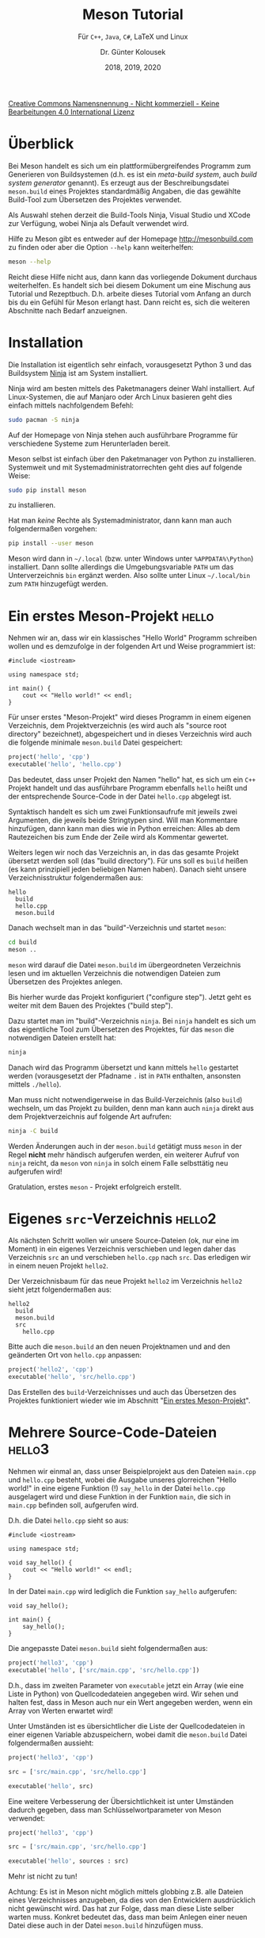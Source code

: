 #+TITLE: Meson Tutorial
#+SUBTITLE: Für =C++=, =Java=, =C#=, \LaTeX{} und Linux
#+AUTHOR: Dr. Günter Kolousek
#+DATE: 2018, 2019, 2020

# +OPTIONS: date:nil author:nil tags:nil
#+STARTUP: align
#+LATEX_CLASS: koma-article
#+LATEX_CLASS_OPTIONS: [DIV=12,no-math]
#+LATEX_HEADER: \usepackage{typearea}

#+LATEX_HEADER: \usepackage{lastpage}
#+LATEX_HEADER: \usepackage{scrlayer-scrpage}
#+LaTeX_HEADER: \renewcommand*{\titlepagestyle}{scrheadings}
#+LATEX_HEADER: \cfoot{}
#+LATEX_HEADER: \ifoot{\copyright Dr. Günter Kolousek}
#+LATEX_HEADER: \ofoot{\thepage\ / \pageref*{LastPage}}
#+LATEX_HEADER: \pagestyle{scrheadings}

# use it to insert break just before a subsection
# +LATEX_HEADER: \usepackage{titlesec}
# +LATEX_HEADER: \newcommand{\subsectionbreak}{\clearpage}

#+latex_header: \usepackage{fontspec}
#+latex_header: \usepackage{polyglossia}
# +latex_header: \setmainlanguage[babelshorthands=true]{german}
#+latex_header: \setmainlanguage{german}


# +latex_header: \usepackage{libertine}
# +latex_header: \usepackage{libertinust1math}
# +latex_header: \usepackage{microtype}

#+latex_header: \setmainfont{Source Serif Pro}
#+latex_header: \setsansfont{Source Sans Pro}
#+latex_header: \setmonofont{Source Code Pro}
#+latex_header: \usepackage{microtype}
# +latex_header: \usepackage{unicode-math}
# +latex_header: \setmainfont{STIX Two Text}
# +latex_header: \setmathfont{STIX Two Math}

# Utopia Regular with Fourier
# +latex_header: \usepackage{fourier}
# +latex_header: \usepackage[T1]{fontenc}
# +latex_header: \usepackage{newunicodechar}
# +latex_header: \newunicodechar{ß}{\ss}


# +LATEX_HEADER: \usepackage{unicode-math}% lädt fontspec
# +LATEX_HEADER: \setmainfont{TeX Gyre Pagella}
# +LATEX_HEADER: \setmathfont{TeX Gyre Pagella Math}

# +LATEX: \setmainfont{TeX Gyre Bonum}
# +LATEX: \setmainfont{TeX Gyre Schola}
# +LATEX: \setmainfont{TeX Gyre Pagella}

# +LATEX_HEADER: \usepackage{fontspec}
# +LATEX_HEADER: \usepackage{xunicode}
# +LATEX_HEADER: \usepackage{xltxtra}
# +LATEX_HEADER: \usepackage[libertine]{newtxmath}
# +LATEX_HEADER: \setmainfont[Mapping=tex-text]{Linux Libertine}
# +LATEX_HEADER: \setsansfont[Mapping=tex-text]{Linux Biolinum}

#+LATEX_HEADER: \setkomafont{title}{\sffamily\bfseries}
#+LATEX_HEADER: \setkomafont{author}{\sffamily}
#+LATEX_HEADER: \setkomafont{date}{\sffamily}

#+latex_header: \usepackage{hyperref}

#+LATEX_HEADER: \usepackage{pifont}  % necessary for "ding"
#+LATEX_HEADER: \usepackage{newunicodechar}
#+LATEX_HEADER: \newunicodechar{✔}{{\ding{52}}}

#+LATEX_HEADER:\usepackage{xspace}
#+LATEX: \newcommand{\cpp}{\texttt{C++}\xspace}
#+LATEX: \newcommand{\cppXI}{\texttt{C++11}\xspace}
#+LATEX: \newcommand{\cppXIV}{\texttt{C++14}\xspace}

#+LATEX_HEADER: \usepackage{parskip}
# +LATEX_HEADER: \usepackage{metalogo}

# +LATEX_HEADER: \frenchspacing

#+OPTIONS: toc:t

#+OPTIONS: tags:not-in-toc

# +LATEX: \addtokomafont{disposition}{\normalfont\rmfamily\bfseries\color{blue}}

# latexmk -pvc -pdf -xelatex -view=none --latexoption=-shell-escape themenbereiche.tex

[[http://creativecommons.org/licenses/by-nc-nd/4.0/][Creative Commons Namensnennung - Nicht kommerziell - Keine Bearbeitungen 4.0 International Lizenz]]

* Überblick

Bei Meson handelt es sich um ein plattformübergreifendes Programm zum
Generieren von Buildsystemen (d.h. es ist ein /meta-build system/, auch
/build system generator/ genannt). Es erzeugt
aus der Beschreibungsdatei =meson.build= eines Projektes standardmäßig Angaben,
die das gewählte Build-Tool zum Übersetzen des Projektes verwendet.

Als Auswahl stehen derzeit die Build-Tools Ninja, Visual Studio und XCode
zur Verfügung, wobei Ninja als Default verwendet wird.

# \[
# x = x^2
# \]

Hilfe zu Meson gibt es entweder auf der Homepage [[http://mesonbuild.com]] zu
finden oder aber die Option =--help= kann weiterhelfen:

#+begin_src sh
meson --help
#+end_src

Reicht diese Hilfe nicht aus, dann kann das vorliegende Dokument durchaus
weiterhelfen. Es handelt sich bei diesem Dokument um eine Mischung aus Tutorial
und Rezeptbuch. D.h. arbeite dieses Tutorial vom Anfang an durch bis du ein
Gefühl für Meson erlangt hast. Dann reicht es, sich die weiteren Abschnitte
nach Bedarf anzueignen.

* Installation
Die Installation ist eigentlich sehr einfach, vorausgesetzt Python 3 und
das Buildsystem [[https://ninja-build.org/][Ninja]] ist am System installiert.

Ninja wird am besten mittels des Paketmanagers deiner Wahl installiert.
Auf Linux-Systemen, die auf Manjaro oder Arch Linux basieren geht dies
einfach mittels nachfolgendem Befehl:

#+begin_src sh
sudo pacman -S ninja
#+end_src

Auf der Homepage von Ninja stehen auch ausführbare Programme für verschiedene
Systeme zum Herunterladen bereit.

Meson selbst ist einfach über den Paketmanager von Python zu installieren.
Systemweit und mit Systemadministratorrechten geht dies auf folgende
Weise:

#+begin_src sh
sudo pip install meson
#+end_src

zu installieren.

Hat man /keine/ Rechte als Systemadministrator, dann kann
man auch folgendermaßen vorgehen:

#+begin_src sh
pip install --user meson
#+end_src

Meson wird dann in =~/.local= (bzw. unter Windows unter =%APPDATA%\Python=)
installiert. Dann sollte allerdings die Umgebungsvariable =PATH= um das
Unterverzeichnis =bin= ergänzt werden. Also sollte unter Linux =~/.local/bin=
zum =PATH= hinzugefügt werden.

* Ein erstes Meson-Projekt                                            :hello:
:PROPERTIES:
:ID:       f9d55267-c7be-4780-9b61-6a558409ee4c
:END:
Nehmen wir an, dass wir ein klassisches "Hello World"
Programm schreiben wollen und es demzufolge in der folgenden Art und Weise
programmiert ist:

#+begin_src c++
#include <iostream>

using namespace std;

int main() {
    cout << "Hello world!" << endl;
}
#+end_src

Für unser erstes "Meson-Projekt" wird dieses Programm in einem eigenen Verzeichnis, dem
Projektverzeichnis (es wird auch als "source root directory" bezeichnet),
abgespeichert und in dieses Verzeichnis wird auch die folgende minimale
=meson.build= Datei gespeichert:

#+begin_src python
project('hello', 'cpp')
executable('hello', 'hello.cpp')
#+end_src

Das bedeutet, dass unser Projekt den Namen "hello" hat, es sich um ein
=C++= Projekt handelt und das ausführbare Programm ebenfalls =hello=
heißt und der entsprechende Source-Code in der Datei =hello.cpp=
abgelegt ist.

Syntaktisch handelt es sich um zwei Funktionsaufrufe mit
jeweils zwei Argumenten, die jeweils beide Stringtypen sind. Will man
Kommentare hinzufügen, dann kann man dies wie in Python erreichen:
Alles ab dem Rautezeichen bis zum Ende der Zeile wird als Kommentar
gewertet.

Weiters legen wir noch das Verzeichnis an, in das das gesamte Projekt übersetzt
werden soll (das "build directory"). Für uns soll es =build= heißen (es kann
prinzipiell jeden beliebigen Namen haben). Danach sieht unsere
Verzeichnisstruktur folgendermaßen aus:

#+begin_example
hello
  build
  hello.cpp
  meson.build
#+end_example

Danach wechselt man in das "build"-Verzeichnis und startet =meson=:

#+begin_src sh
cd build
meson ..
#+end_src

=meson= wird darauf die Datei =meson.build= im übergeordneten Verzeichnis lesen und
im aktuellen Verzeichnis die notwendigen Dateien zum Übersetzen des Projektes
anlegen.

Bis hierher wurde das Projekt konfiguriert ("configure step"). Jetzt geht es
weiter mit dem Bauen des Projektes ("build step").

Dazu startet man im "build"-Verzeichnis =ninja=. Bei =ninja=
handelt es sich um das eigentliche Tool zum Übersetzen des Projektes,
für das =meson= die notwendigen Dateien erstellt hat:

#+begin_src sh
ninja
#+end_src

Danach wird das Programm übersetzt und kann mittels =hello= gestartet
werden (vorausgesetzt der Pfadname =.= ist in =PATH= enthalten, ansonsten
mittels =./hello=).

Man muss nicht notwendigerweise in das Build-Verzeichnis (also =build=)
wechseln, um das Projekt zu builden, denn man kann auch =ninja= direkt
aus dem Projektverzeichnis auf folgende Art aufrufen:

#+begin_src sh
ninja -C build
#+end_src

Werden Änderungen auch in der =meson.build= getätigt muss =meson= in der
Regel *nicht* mehr händisch aufgerufen werden, ein weiterer Aufruf
von =ninja= reicht, da =meson= von =ninja= in solch einem Falle selbsttätig
neu aufgerufen wird!

Gratulation, erstes =meson= - Projekt erfolgreich erstellt.

* Eigenes =src=-Verzeichnis                                            :hello2:
Als nächsten Schritt wollen wir unsere Source-Dateien (ok, nur eine im Moment)
in ein eigenes Verzeichnis verschieben und legen daher das Verzeichnis
=src= an und verschieben =hello.cpp= nach =src=. Das erledigen wir in einem neuen
Projekt =hello2=.

Der Verzeichnisbaum für das neue Projekt =hello2=
im Verzeichnis =hello2= sieht jetzt folgendermaßen aus:

#+begin_example
hello2
  build
  meson.build
  src
    hello.cpp
#+end_example

Bitte auch die =meson.build= an den neuen Projektnamen und and
den geänderten Ort von =hello.cpp= anpassen:

#+begin_src python
project('hello2', 'cpp')
executable('hello', 'src/hello.cpp')
#+end_src

Das Erstellen des =build=-Verzeichnisses und auch das Übersetzen
des Projektes funktioniert wieder wie im Abschnitt "[[id:f9d55267-c7be-4780-9b61-6a558409ee4c][Ein erstes Meson-Projekt]]".

* Mehrere Source-Code-Dateien                                        :hello3:
Nehmen wir einmal an, dass unser Beispielprojekt aus den Dateien =main.cpp= und
=hello.cpp= besteht, wobei die Ausgabe unseres glorreichen "Hello world!" in eine
eigene Funktion (!) =say_hello= in der Datei =hello.cpp= ausgelagert wird und
diese Funktion in der Funktion =main=, die sich in =main.cpp= befinden soll,
aufgerufen wird.

D.h. die Datei =hello.cpp= sieht so aus:

#+begin_src c++
#include <iostream>

using namespace std;

void say_hello() {
    cout << "Hello world!" << endl;
}
#+end_src

In der Datei =main.cpp= wird lediglich die Funktion =say_hello= aufgerufen:

#+begin_src c++
void say_hello();

int main() {
    say_hello();
}
#+end_src

Die angepasste Datei =meson.build= sieht folgendermaßen aus:

#+begin_src python
project('hello3', 'cpp')
executable('hello', ['src/main.cpp', 'src/hello.cpp'])
#+end_src

D.h., dass im zweiten Parameter von =executable= jetzt ein Array (wie eine Liste
in Python) von Quellcodedateien angegeben wird. Wir sehen und halten fest, dass
in Meson auch nur ein Wert angegeben werden, wenn ein Array von Werten erwartet
wird!

Unter Umständen ist es übersichtlicher die Liste der Quellcodedateien
in einer eigenen Variable abzuspeichern, wobei damit die =meson.build=
Datei folgendermaßen aussieht:

#+begin_src python
project('hello3', 'cpp')

src = ['src/main.cpp', 'src/hello.cpp']

executable('hello', src)
#+end_src

Eine weitere Verbesserung der Übersichtlichkeit ist unter Umständen dadurch gegeben, dass
man Schlüsselwortparameter von Meson verwendet:

#+begin_src python
project('hello3', 'cpp')

src = ['src/main.cpp', 'src/hello.cpp']

executable('hello', sources : src)
#+end_src

Mehr ist nicht zu tun!

Achtung: Es ist in Meson nicht möglich mittels globbing z.B. alle Dateien
eines Verzeichnisses anzugeben, da dies von den Entwicklern ausdrücklich nicht
gewünscht wird. Das hat zur Folge, dass man diese Liste selber warten
muss. Konkret bedeutet das, dass man beim Anlegen einer neuen Datei diese
auch in der Datei =meson.build= hinzufügen muss.

* Verwendung von Headerdateien                                       :hello4:
Nehmen wir an, das wir jetzt auch über eine Headerdatei =hello.h= verfügen, die
die Schnittstelle unseres glorreichen Moduls =hello.cpp= enthält, nämlich den
Prototypen der Funktion =say_hello=:

#+begin_src c++
#ifndef HELLO_H
#define HELLO_H

void say_hello();

#endif
#+end_src

Diese Headerdatei gehört eindeutig in ein anderes Unterverzeichnis unseres
Projektes. Hier bietet sich =include= an. Damit sieht unser Verzeichnisbaum
jetzt folgendermaßen aus (wenn du ein neues Projekt im Verzeichnis =hello4=
angelegt hast):

#+begin_example
hello4
  build
  include
    hello.h
  meson.build
  src
    hello.cpp
    main.cpp
#+end_example


Um das Modul richtig zu implementieren, muss auch noch die Datei =hello.cpp=
angepasst werden:

#+begin_src c++
#include <iostream>

#include "hello.h"

using namespace std;

void say_hello() {
    cout << "Hello world!" << endl;
}
#+end_src

Letztendlich muss natürlich auch noch =main.cpp= angepasst werden:

#+begin_src c++
#include "hello.h"

int main() {
    say_hello();
}
#+end_src

Das ist ja alles gut und schön, aber jetzt muss dem Compiler noch mitgeteilt
werden /wo/ die Header-Dateien liegen, sonst wirst du Fehlermeldungen bekommen.

Dazu gibt es die Meson-Funktion =include_directories=, die entweder ein
Include-Verzeichnis oder wieder ein Array von Include-Verzeichnissen als
Parameter erhält (auch mehrere 'positional arguments' sind möglich). Die
fertige Datei =meson.build= sieht dann folgendermaßen aus:

#+begin_src python
project('hello4', 'cpp')

inc_dir = include_directories('include')
src = ['src/main.cpp', 'src/hello.cpp']

executable('hello',
            sources : src,
            include_directories : inc_dir)
#+end_src

Auch wieder sehr einfach, nicht wahr?

* Angabe der \cpp Version                                            :hello5:
Je nach verwendetem Compiler ist die standardmäßig eingestellte
\cpp-Version nicht unbedingt die, die man in seinem Projekt
verwenden will.

Man kann daher die benötigte \cpp Version für das gesamte Meson-Projekt
wie folgt angeben:

#+begin_src python
project('hello5', 'cpp',
        default_options : ['c_std=c11', 'cpp_std=c++20'])
#+end_src

Damit wird die Version =C11= für die Programmiersprache =C=
und die Version =C++11= für \cpp eingestellt.

Will man die \cpp Version für ein bestimmtes Build-Target
überschreiben, dann kann man dies folgendermaßen erreichen:

#+begin_src python
project('hello5', 'cpp',
        default_options : ['c_std=c11', 'cpp_std=c++20'])

inc_dir = include_directories('include')
src = ['src/main.cpp', 'src/hello.cpp']

executable('hello',
            sources : src,
            include_directories : inc_dir,
            override_options : ['cpp_std=c++17'])
#+end_src

Meson verwendet dafür "Optionen" (\to =default_options=, =override_options=), die im
Abschnitt "[[id:f824ae02-97b9-4666-a3d6-66553074928b][Verwenden von Meson-Optionen]]" beschrieben werden.

* Spezifizieren der Projektversion und Ausgabe von Meldungen         :hello6:
Abgesehen von dem Projektnamen kann man bei dem Kommando =project= auch noch
andere Informationen wie z.B. die Projektversion angeben. Das Format für die
Projektversion ist prinzipiell frei, nur wird empfohlen [[https://semver.org][Semantic Versioning]] zu
verwenden.

Die angegebene Version des Projektes hat an sich keine besondere Bedeutung und
hat reinen Dokumentationscharakter. Man kann allerdings mit Methoden des
Objektes =meson= darauf zugreifen und eine entsprechende Nachricht ausgeben.
Genauso sieht es auch mit der Angabe einer Projektlizenz aus:

#+begin_src python
project('hello6', 'cpp',
        license : ['proprietary', 'Boost'],
        version : '0.9.0',
        meson_version : '>0.46',
        default_options : 'cpp_std=c++17')

inc_dir = include_directories('include')
src = ['src/main.cpp', 'src/hello.cpp']

message('project name=' + meson.project_name())
message('project license=' + meson.project_license()[0] + ',' +
        meson.project_license()[1])

project_version = meson.project_version()

if project_version.version_compare('<1.0.0')
  warning('not production ready')
endif

message('project version=' + meson.project_version())
message('meson version=' + meson.version())

executable('hello',
           sources : src,
           include_directories : inc_dir)
#+end_src

Man sieht hier weiters, dass man normale Meldungen und auch Warnungen ausgeben
kann. Auch sieht man, dass der eingebaute Datentyp String auch über eine
Methode =version_compare= verfügt mit der man Versionsinformationen vergleichen
kann. Diese Methode vergleicht Strings so, dass diese gemäß [[https://semver.org][Semantic Versioning]]
verglichen werden.

* Setzen von Präprozessordefinitionen                                :hello7:

Das Setzen von Präprozessordefinitionen funktioniert wie unter
"[[id:d487d2f3-ce5f-4316-813c-5d423041479e][Explizites Spezifikation von Compileroptionen]]" beschrieben, da eine
Präprozessordefinition genauso gesetzt werden kann.

Wir bauen die Datei =hello.cpp= folgendermaßen um:

#+begin_src C++
#include <iostream>

#include "hello.h"

using namespace std;

void say_hello() {
    cout << "Hello " << MESSAGE << '!' << endl;
}
#+end_src

Weiters ändern wir die =meson.build= folgendermaßen ab:

#+begin_src python
project('hello7', 'cpp',
        default_options : 'cpp_std=c++17')

add_global_arguments('-DMESSAGE="world"', language : 'cpp')

inc_dir = include_directories('include')
src = ['src/main.cpp', 'src/hello.cpp']

executable('hello',
           sources : src,
           include_directories : inc_dir)
#+end_src

Natürlich kann auch jede der anderen Arten zum Setzen von Compileroptionen
verwendet werden (siehe Abschnitt "[[id:d487d2f3-ce5f-4316-813c-5d423041479e][Explizites Spezifikation von Compileroptionen]]").

* Explizites Spezifikation von Compileroptionen
:PROPERTIES:
:ID:       d487d2f3-ce5f-4316-813c-5d423041479e
:END:

Will man der Compilersuite -- also z.B. dem =g++= oder dem =clang++= --
Optionen beim Aufruf mitgeben, dann kann dies auf verschiedene
Arten erreicht werden:

** Setzen beim Aufruf von =meson=
Will man spezielle Compileroptionen schon beim ersten Aufruf von =meson=
angeben, dann kann man dies über Umgebungsvariablen tun:

#+begin_src sh
CXXFLAGS=-Wpedantic meson ..
#+end_src

Verwendest du die Shell =fish=, dann schaue bitte im Abschnitt
"[[id:7a1343be-5223-4fa5-ba59-fe64e7b8c2c6][Explizite Angabe des Compilers]]" nach wie dies in der =fish= zu erreichen ist.

** Setzen in der Datei =meson.build=

Will man Optionen direkt in =meson.build= setzen, dann hat man die Möglichkeit
diese global oder für das aktuelle Projekt zu setzen oder für jedes Build-Target
eigens:

#+begin_src python
add_global_arguments('-Wpedantic', language : 'cpp')
#+end_src

Soll dies noch in Abhängigkeit des verwendeten Compilers passieren,
dann kann dies folgendermaßen erreicht werden:

#+begin_src python
if meson.get_compiler('cpp').get_id() == 'clang++'
  add_global_arguments('-fwriteable-strings', language : 'cxx')
endif
#+end_src

Allerdings ist es so, dass =add_global_arguments= nicht für Tests
herangezogen wird. Außerdem sollten diese gemäß der Dokumentation
/weder/ für Debug und /noch/ für Optimierungsflags verwendet werden!

Daher ist es meist sinnvoller =add_project_arguments= zu
verwenden, da dann die angegebenen Argumente nur im aktuellen
Projekt aber nicht in einem Subprojekt zur Verfügung stehen.

Man kann Optionen auch direkt bei einem Build-Target
auf folgende Art und Weise angeben:

#+begin_src python
executable('hello', cpp_args : '-Wpedantic')
#+end_src

** Setzen mittels Optionen

Diese Möglichkeit ist detailiert im Abschnitt "[[id:f824ae02-97b9-4666-a3d6-66553074928b][Verwenden von Meson-Optionen]]"
beschrieben.

#+begin_src sh
meson configure -Dcpp_args=-Wpedantic
#+end_src

* Explizite Angabe des Compilers
:PROPERTIES:
:ID:       7a1343be-5223-4fa5-ba59-fe64e7b8c2c6
:END:
Sind auf einem System mehrere Compiler installiert, dann will man manchmal
einen dieser Compiler gezielt auswählen. Um einen speziellen Compiler
einzusetzen, ist =meson= beim ersten Aufruf folgendermaßen zu starten:

#+begin_src sh
CXX=clang++ meson ..
#+end_src

D.h. es ist für \cpp die Variable =CXX= und für =C= die Variable =CC= zu setzen
(zumindest für den Aufruf von =meson=).

Verwendet man nicht =bash=, =zsh=,... sondern die /ausgezeichnete/ Shell =fish=, dann
sieht der Aufruf leicht anders aus, da in =fish= das Setzen einer Variable nur
für den Aufruf eines Programmes etwas anders aussieht:

#+begin_src sh
env CXX=clang++ meson ..
#+end_src

* Konfigurationsdaten spezifizieren                                  :hello8:
:PROPERTIES:
:ID:       325a3693-41de-4178-96dd-b4f5e44c1821
:END:
Da die explizitie Spezifikation von Präprozessor- bzw. Compileroptionen
mühsam ist, besteht auch die Möglichkeit, Konfigurationsdateien anzulegen
und diese zu verwenden.

Dazu wird mittels =configuration_data()= ein Objekt angelegt, das danach
verwendet werden kann, Konfigurationsdaten (jeweils Schlüssel und Wert) mittels der
Methode =set= zu setzen. Dieses Objekt mit den gesetzten Konfigurationsdaten kann
danach verwendet werden, um mittels der Funktion =configure_file= aus einer
Eingabedatei eine Ausgabedatei zu erzeugen. Die Ausgabedatei ist eine
weitgehende Kopie der Eingabedatei nur, dass alle Schlüssel durch die Werte
ersetzt worden sind. Die Schlüssel müssen gekennzeichnet sein, indem diese
durch =@= eingeschlossen sind.

So sieht die Datei =meson.build= aus:

#+begin_src python
project('hello8', 'cpp',
        version : '1.0.0',
        default_options : 'cpp_std=c++17')

conf_data = configuration_data()
conf_data.set('version', meson.project_version())
conf_data.set('message', 'world')
configure_file(input : 'config.h.in',
               output : 'config.h',
               configuration : conf_data)

inc_dir = include_directories('include')
src = ['src/main.cpp', 'src/hello.cpp']

executable('hello',
           sources : src,
           include_directories : inc_dir)
#+end_src

Eine dazugehörige Eingabedatei =config.h.in=, die sich in diesem konkreten Fall
direkt im Projektverzeichnis befinden soll, könnte so aussehen:

#+begin_src C
#define VERSION "@version@"
#define MESSAGE "@message@"
#+end_src

Die daraus erzeugte Datei =config.h= wird danach folgendermaßen aussehen:

#+begin_src C
#define VERSION "1.0.0"
#define MESSAGE "world"
#+end_src

Zu verwenden kann man dies indem man die Datei =hello.cpp= so gestaltet:

#+begin_src cpp
#include <iostream>

#include "hello.h"
#include "config.h"

using namespace std;

void say_hello() {
    cout << "Hello " << MESSAGE << '!' << endl;
}
#+end_src

Die Verwendung der Version könnte in der Datei =main.cpp= folgendermaßen
aussehen:

#+begin_src cpp
#include <iostream>

#include "hello.h"
#include "config.h"

using namespace std;

int main() {
    say_hello();
    cout << VERSION << endl;
}
#+end_src

Mit einer aktuelle Version von Meson kann man anstatt von =configuration_data()=
auch ein Dictionary verwenden:

#+begin_src python
configure_file(input : 'config.h.in',
               output : 'config.h',
               configuration :
                 {'version' : meson.project_version(),
                  'message' : 'world'})
#+end_src

* Übersetzen als Release- oder Debugversion

Für die Angabe in welcher Art das Projekt übersetzt werden soll, stehen
wieder mehrere Wege zur Verfügung.

Für die Art wie das Projekt übersetzt werden soll, gibt es die folgenden
Angaben:

- =plain= ... keine speziellen Flags werden gesetzt; nur dann verwenden, wenn
  man alle Flags selber setzen will.
- =debug= ... zum Debuggen; keinerlei Optimierungen; das ist der Default
- =debugoptimized= ... zum Debuggen; etliche Optimierungen werden aktiviert
- =release= ... volle Optimierungen; keine Debuginformationen
- =minsize= ... "minimale" Größe, allerdings mit Debuginformationen; werden
  diese nicht benötigt, dann ist die Option =--strip= beim Aufruf von =meson=
  anzugeben.

** Setzen beim Aufruf von =meson=

#+begin_src sh
meson --buildtype=debug ..
#+end_src

** Setzen in der Datei =meson.build=

Will man direkt in =meson.build= die Art des Übersetzen angeben, dann
kann man dies folgendermaßen erreichen:

#+begin_src python
project('hello',
        sources : ['src/hello.cpp', 'main.cpp'],
        default_options : ['buildtype=debugoptimized'])
#+end_src

** Setzen mittels Optionen

Diese Möglichkeit ist detailiert im Abschnitt [[id:f824ae02-97b9-4666-a3d6-66553074928b][Verwenden von Meson-Optionen]]
beschrieben.

#+begin_src sh
meson configure -Dbuildtype=release
#+end_src

* Angaben bzgl. Warnungen                                        :warnlevels:

Dem Compiler kann man in der Regel mitteilen wie viele Warnungen dieser
anzeigen kann. Dies ist klarerweise abhängig von der verwendeten
Programmiersprache und dem eingesetztem Compiler.

Meson bietet hier eine allgemeine Schnittstelle an:

** Setzen beim Aufruf von =meson=

Beim Aufruf von =meson= kann mittels der Option =--warnlevel= entweder
1, 2 oder 3 angegeben werden. Standardmäßig ist die geringste
Stufe, nämlich 1, vorausgewählt.

Nehmen wir folgendes Programm her:

#+begin_src C++
#include <iostream>

using namespace std;


int main() {
    int i{};
    int* pi{&i};
    cout << (pi < 0) << endl;
}
#+end_src

Dieses wird in der Voreinstellung ohne eine Warnung übersetzen, obwohl es
ziemlich sinnlos ist und wahrscheinlich vom Programmierer auch so nicht
gewollt war.

Eine Änderung auf 3 mittels der Option =--warnlevel= beim Konfigurieren des
Projektes sieht folgendermaßen aus:

#+begin_src sh
meson .. --warnlevel 3
#+end_src

Beim Übersetzen werden wir jetzt unsere verdiente Warnung erhalten!

Sollen zusätzlich alle Warnungen als Fehler betrachtet werden, dann
ergänzt man diesen Befehl folgendermaßen:

#+begin_src sh
meson .. --warnlevel 3 --werror
#+end_src

** Setzen in der Datei =meson.build=

Will man die Warnung von Haus aus auf eine höhere Stufe einstellen und auch
alle Warnungen als Fehler betrachten, dann kann man dazu die Datei =meson.build=
wie folgt ändern:

#+begin_src python
project('warnlevels', 'cpp',
        default_options : ['warning_level=3', 'werror=true'])
executable('hello', 'src/hello.cpp') 
#+end_src

Man bemerkt, dass der Schlüssel =warning_level= leider vom Optionennamen
in der Kommandozeilenschnittstelle abweicht!

** Setzen mittels Optionen

Diese Möglichkeit ist detailiert im Abschnitt "[[id:f824ae02-97b9-4666-a3d6-66553074928b][Verwenden von Meson-Optionen]]"
beschrieben.

#+begin_src sh
meson configure -Dwarning_level=3 -Dwerror=true
#+end_src

* Verwenden von Meson-Optionen
:PROPERTIES:
:ID:       f824ae02-97b9-4666-a3d6-66553074928b
:END:

Meson unterscheidet zwischen built-in Optionen und benutzerdefinierten
Optionen. Built-in Optionen sind unter [[https://mesonbuild.com/Builtin-options.html][Built-in options]] auf der Homepage
von Meson beschrieben.

Benutzerdefinierte Optionen sind in einer Datei ==meson_options.txt== im
Rootverzeichnis des Projektes zu definieren (siehe [[https://mesonbuild.com/Build-options.html][Build options]] auf
der Homepage von Meson).

Hier ein Beispiel für eine Datei =meson_options.txt=:

#+begin_src python
option('asio_include_dir', type : 'string', value : '/home/maxi/projects/asio/include/',
  description : 'the include dir of asio')
option('spdlog_include_dir', type : 'string', value : '',
  description : 'the include dir of spdlog')
option('clipp_include_dir', type : 'string', value : '',
  description : 'the include dir of clipp')
#+end_src

Innerhalb einer Datei =meson.build= kann man mittels =get_option= auf eine
Option zugreifen:

#+begin_src python
include_directories([get_option('asio_include_dir')])
#+end_src

Den Wert einer Option kann man mittels des Kommandos =meson configure= im
nachhinein noch ändern:

#+begin_src sh
$ meson configure -Dspdlog_include_dir=/home/maxi/projects/spdlog/include/
#+end_src

* Verwenden von Threads                                              :thread:
:PROPERTIES:
:ID:       25bb5d52-10bf-4633-9a8a-749af3f7444f
:END:

Um Threads in einem \cpp Programm verwenden zu können, muss die entsprechende
Bibliothek hinzugefügt werden.

Plattformübergreifend funktioniert das auf folgende Art und Weise:

#+begin_src python
project('thread', 'cpp')
thread_dep = dependency('threads')
executable('hello', 'src/hello.cpp',
           dependencies : thread_dep)
#+end_src

Das entsprechende \cpp Programm könnte folgendermaßen aussehen:

#+begin_src C++
#include <iostream>
#include <thread>

using namespace std;

int main() {
    thread t{[]{ cout << "Hello"; }};
    t.join();
    cout << " world!" << endl;
}
#+end_src

* QtCreator mit meson verwenden                             :hello_qtcreator:

Meson wird von QtCreator nicht direkt unterstützt. Es gibt allerdings
das Skript [[https://github.com/mbitsnbites/meson2ide][meson2ide.py]], das aus einer Datei =meson.build= ein QtCreator-Projekt
erstellt. Dazu ist folgendermaßen vorzugehen:

1. meson Projekt erstellen, d.h. der normale Ablauf wie z.B. in "[[id:f9d55267-c7be-4780-9b61-6a558409ee4c][Ein erstes Meson-Projekt]]"
   beschrieben.
2. =meson2ide.py= in das Projektverzeichnis kopieren. Ok, das ist nicht unbedingt
   notwendig, aber die weitere Beschreibung basiert darauf.
3. In deiner Lieblingsshell in das Projektverzeichnis wechseln und dort das
   Kommando =python2 meson2ide.py build= ausführen. Damit wird im Verzeichnis
   =build= das QtCreator-Projekt angelegt.
4. Jetzt kann der QtCreator gestartet werden, z.B. folgendermaßen:
   =qtcreator build=
5. Im QtCreator in den Projekteinstellungen, d.h. \to Projects folgende
   Änderungen vornehmen:
   a. =Build= \to =Build steps=: vorhandenen =Make=-Eintrag entfernen
   b. =Build= \to =Build steps=: Einen neuen =Make=-Eintrag hinzufügen und in
      =Override /usr/bin/make= den Pfad von dem Executable von =ninja=
      einsetzen (z.B. =/usr/bin/ninja=)
   c. =Run= \to =Run=: Das =Executable= des Projektes entsprechend setzen (also
      das auszuführende Programm)
6. Jetzt noch ein beherztes =File= \to =Save All=, damit auch alles gespeichert
   ist.

Ab jetzt kann das Projekt im QtCreator "normal" übersetzt, gestartet und
auch im Debugger entsprechend nachverfolgt werden.

Lediglich eine Kleinigkeit ist zu beachten: Wird eine Datei im QtCreator
hinzugefügt (oder entfernt), dann bitte unbedingt auch die Datei =meson.build=
anpassen!

* Erstellen und Verwenden einer "static library"               :hello_static:
:PROPERTIES:
:ID:       4f1ba61d-5981-4a71-96d6-3bb81bdb34fe
:END:

Um eine statische Bibliothek zu erstellen, erzeugt man ein entsprechendes
Build-Target mit der Funktion =static_library=. Um das ausführbare
Programm mit der statischen Bibliothek zu linken, wird beim Erstellen
des Programmes mit =executable= der Schlüsselwertparameter =link_with=
verwendet:

#+begin_src python
project('hello_static', 'cpp',
        default_options : 'cpp_std=c++17')


inc_dir = include_directories('include')

hello_lib = static_library('hello',
                           sources : 'hello/hello.cpp',
                           include_directories : inc_dir)
src = ['src/main.cpp']

executable('hello',
           sources : src,
           include_directories : inc_dir,
           link_with : hello_lib)
#+end_src

Unter Unix-artigen Betriebssystemen heißt der Dateinamen der erstellten
statischen Bibliothek aus diesem Beispiel =libhello.a=. Diese erstellte statische
Bibliothek wird direkt zum Executable =hello= gelinkt.

Will man direkt Linkeroptionen mitgeben, dann kann man dies mit dem
Schlüsselwertparameter =link_args= erreichen. Will man Linkeroptionen für das
gesamte Projekt angeben, dann kann =add_global_link_arguments= bzw.
=add_project_link_arguments= zum Einsatz kommen. Siehe Dokumentation.

Anstatt =static_library= kann auch nur =library= verwendet werden, dann hängt
die Art der erstellten Bibliothek von der Meson Option =default_library=
(siehe Abschnitt [[id:f824ae02-97b9-4666-a3d6-66553074928b][Verwenden von Meson-Optionen]]) ab. Siehe für genauere
Informationen in der Meson-Dokumentation nach.

Weiters kann anstatt =static_library= auch =both_libraries= verwendet werden,
die sowohl eine "static" als auch eine "shared" Bibliothek erstellt.
Siehe für genauere Informationen in der Meson-Dokumentation nach.

* Erstellen und Verwenden einer "shared library"               :hello_shared:

Nehmen wir an, dass wir unsere fantastische Funktion =say_hello= in eine shared library
verpacken wollen, damit wir diese in die ungezählten, zukünftigen, extrem
wichtigen Projekte verwenden können.

An sich funktioniert dies wie im Abschnitt
"[[id:4f1ba61d-5981-4a71-96d6-3bb81bdb34fe][Erstellen und Verwenden einer "static library"]]" nur dass anstatt von
=static_library= die Funktion =shared_library= verwendet wird:

#+begin_src python
project('hello_shared', 'cpp',
        default_options : 'cpp_std=c++17')


inc_dir = include_directories('include')

hello_lib = shared_library('hello',
                           sources : 'hellolib/hello.cpp',
                           include_directories : inc_dir)
src = ['src/main.cpp']

executable('hello',
           sources : src,
           include_directories : inc_dir,
           link_with : hello_lib)
#+end_src

Unter Unix-artigen Betriebssystemen heißt der Dateinamen der erstellten
dynamische Bibliothek aus diesem Beispiel =libhello.so=. Diese erstellte
dynamische Bibliothek wird beim Starten des Executable =hello= gelinkt.

Mittels des Schlüsselwortparameters =soversion= kann man eine Version der
dynamischen Bibliothek setzen. Diese wird herangezogen, um eine Art die (unter
Meson) sogenannte "soversion"-Version zu benennen. Die Auswirkung ist, dass
unter Unix-artigen Betriebssystemen mit der
Versionsangabe 1 der entsprechende Dateiname  =libhello.so.1=
sein wird. Unter Windows wird dieser =hello-1.dll= lauten. Damit kann
man eine Versionierung seiner dynamischen Bibliotheken erreichen:

#+begin_src python
hello_lib = shared_library('hello',
                           sources : 'hellolib/hello.cpp',
                           include_directories : inc_dir,
                           soversion : '1')
#+end_src

Weiters gibt es noch die Möglichkeit eine Version gemäß "[[https://semver.org][Semantic Versioning]]"
anzugeben. Unter Unix-artigen Betriebssystemen wird diese Angabe verwendet,
um den Dateinamen entsprechend zu setzen und weiters wird ein entsprechender
"soname"-Dateiname als symbolischer Link angelegt.

#+begin_src python
hello_lib = shared_library('hello',
                           sources : 'hellolib/hello.cpp',
                           include_directories : inc_dir,
                           version : '1.0.0')
#+end_src

Damit wird unter Unix-artigen Betriebssystemen die dynamische Bibliothek
=libhello.so.1.0.0= erzeugt und weiters ein entsprechender symbolischer Link
=libhello.so.1=.

Fehlt diese Information, dann wird von Meson die Angabe =soversion= verwendet.

Anstatt =shared_library= kann auch nur =library= verwendet werden, dann hängt
die Art der erstellten Bibliothek von der Meson Option =default_library=
(siehe Abschnitt [[id:f824ae02-97b9-4666-a3d6-66553074928b][Verwenden von Meson-Optionen]]) ab. Siehe für genauere
Informationen in der Meson-Dokumentation nach.

Weiters kann anstatt =static_library= auch =both_libraries= verwendet werden,
die sowohl eine "static" als auch eine "shared" Bibliothek erstellt.
Siehe für genauere Informationen in der Meson-Dokumentation nach.

* Verwenden einer bestehenden "static" library                 :hello_static_extern:
:PROPERTIES:
:ID:       3998ebbe-b962-4441-8158-67af0ad00dd0
:END:

Handelt es sich um eine installierte Bibliothek, dann ist es einfach und
man kann =dependency= verwenden, wie dies bei Verwendung von Threads im
Abschnitt [[id:25bb5d52-10bf-4633-9a8a-749af3f7444f][Verwenden von Threads]] gezeigt wurde.

Nehmen wir aber an, dass wir unsere fantastische Funktion =say_hello= in einer
externen, d.h. von diesem Projekt unabhängig übersetzten, statischen Bibliothek
haben. Das eingesetzte Betriebssystem ist ein Unix-artiges Betriebssystem
wie z.B. Linux.

Diese externe Bibliothek wollen wir in unserem Meson-Projekt
verwenden:

#+begin_src python
project('hello_static_extern', 'cpp',
        default_options : 'cpp_std=c++17')

inc_dir = include_directories('include')

cc = meson.get_compiler('cpp')
lib_hello = cc.find_library('hello',
                            dirs : ['/home/maxi/hello_static_extern'])

src = ['src/main.cpp']

executable('hello',
           sources : src,
           include_directories : inc_dir,
           dependencies : lib_hello)
#+end_src

Wichtig ist:

- Der keyword-Parameter =dirs= benötigt einen absoluten Pfad zu einem
  Verzeichnis. Es können auch mehrere Verzeichnisse angegeben
  werden, da es sich um eine Liste handelt.
- Die zu suchende Datei lautet: =lib= + erstes Argument von =find_library= + =.a=,
  also in unserem konkreten Fall =libhello.a=.
- Dies ist ein klarer Fall, um Meson-Optionen zu verwenden (siehe Abschnitt
  [[id:f824ae02-97b9-4666-a3d6-66553074928b][Verwenden von Meson-Optionen]]).

* Verwenden einer bestehenden "shared" library          :hello_shared_extern:

An sich funktioniert dies genauso wie im Abschnitt [[id:3998ebbe-b962-4441-8158-67af0ad00dd0][Verwenden einer bestehenden
"static" library]] beschrieben, mit dem Unterschied, dass auch noch der
Pfad bekannt gegeben werden muss unter dem die Shared Library zur /Laufzeit/
gefunden wird.

Hierfür gibt es mehrere Möglichkeiten:

- Die Library ist systemweit installiert. In diesem Fall wird die
  Bibliothek auch zur Laufzeit gefunden werden.
- Die Umgebungsvariable =LD_LIBRARY_PATH= wird um das entsprechende
  Verzeichnis erweitert, sodass zur Laufzeit die Library gefunden
  wird.
- Der Pfad wird explizit in das ausführbare Programm kodiert:

  #+begin_src python
  project('hello_shared_extern', 'cpp',
          default_options : 'cpp_std=c++17')
  
  inc_dir = include_directories('include')
  
  cc = meson.get_compiler('cpp')
  lib_hello = cc.find_library('hello',
                              dirs : ['/home/maxi/hello_shared_extern'])
  
  src = ['src/main.cpp']
  
  executable('hello',
             sources : src,
             include_directories : inc_dir,
             dependencies : lib_hello,
             build_rpath : '..')
  #+end_src
  
  Man sieht, dass der einzige Unterschied die Angabe des RPATH ist, der
  für das Buildverzeichnis gelten soll (=build_rpath=). Anstatt des relativen
  Pfadnamens kann auch ein absoluter Pfadname angegeben werden. Dies ermöglicht
  das Programm von jedem beliebigen Verzeichnis aus zu starten.
  
  Die Angabe eines absoluten Pfades ist nicht unbedingt nötig, da es sinnvoller
  ist, das Programm zu installieren und für diesen Fall gibt es die Möglichkeit
  den RPATH mittels =install_rpath= anzugeben, da der Wert von =build_rpath= beim
  Installieren entfernt wird!

Es ist allerdings zu beachten, dass der Name der Library im ausführbaren
Programm von Meson "leider" in unserem Fall mit =libhello.so.1= festgelegt wird
(zumindest bis Meson 0.50.1) und es über =find_library= keine Möglichkeit gibt
die Versionsnummer festzulegen. D.h. es wird als Versionsnummer 1 fix kodiert.
Das bedeutet, dass auch der Dateinamen so heißen muss. Es bietet sich hierfür
an, dass man einen symbolischen Link anlegt:

#+begin_src sh
ln -s libhello.so libhello.so.1
#+end_src

* Verwenden von Unterverzeichnissen                           :hello_modular:
:PROPERTIES:
:ID:       b471ce1a-b158-480f-a601-b74bfd9da1a1
:END:
Bei größeren Projekten ist es sinnvoll, den Sourcecode in Unterverzeichnisse
aufzuteilen. Z.B. kann dies sinnvoll sein, wenn man je Build-Target ein
eigenes Unterverzeichnis zur Strukturierung einsetzen will.

Gehen wir der Einfachheit in diesem Beispiel davon aus, dass wir unser
Hello-World-Beispiel aus "[[id:4f1ba61d-5981-4a71-96d6-3bb81bdb34fe][Erstellen und Verwenden einer "static library"]]"
folgendermaßen unterteilen wollen:

#+begin_example
hello_modular
  build
  meson.build
  io
    include
      hello.h              # enthält Prototyp say_hello
    meson.build
    src
      hello.cpp            # enthält Implementierung von say_hello
  include                  # kann Headerdateien von "main" enthalten
  src
    main.cpp
#+end_example

Die Datei =main.cpp= sieht aus wie man es von dieser erwartet:

#+begin_src cpp
#include "hello.h"

int main() {
    say_hello();
}
#+end_src

Die Datei =meson.build= sieht jetzt folgendermaßen aus:

#+begin_src python
project('hello_modular', 'cpp',
        default_options : 'cpp_std=c++17')

subdir('io')

inc_dir = include_directories('include')
src = ['src/main.cpp']

executable('hello',
           sources : src,
           include_directories : [inc_dir, io_inc_dir],
           link_with : io_lib)
#+end_src

Hier kann man sehen, dass mittels der Funktion =subdir= das Unterverzeichnis
=io= eingebunden wird. Weiters sieht man, dass man auch die "Variablen" aus
der Datei =meson.build= aus dem Unterverzeichnis verwenden kann (=io_inc_dir=).

Dazu muss dieses eine Datei =meson.build= aufweisen, die allerdings *keine*
Funktion =project= aufrufen darf. Die Datei =meson.build= aus dem Verzeichis =io=
sieht folgendermaßen aus:

#+begin_src python
io_inc_dir = include_directories('include')

src = ['src/hello.cpp']

io_lib = static_library('io',
                        sources : src,
                        include_directories : io_inc_dir)
#+end_src

Wir sehen, dass wir wieder das Include-Verzeichnis angeben, das allerdings
in der /übergeordneten/ =meson.build= verwendet wird. Das ist gut strukturiert,
da der Inhalt des Verzeichnisses =include= jetzt genau die Schnittstelle dieses
Moduls darstellt!

Weiters wird die statische Bibliothek =io_lib= definiert, die ebenfalls bei der
Definition des Executable verwendet wird.

* Precompiled Header verwenden                               :precomp_header:
In größeren Projekten ist Länge der Übersetzungszeit ein durchaus ernst zu
nehmendes Problem. Ein Grund liegt darin, dass die Headerdateien immer wieder
eingelesen werden und übersetzt werden müssen. Dem kann man mit vorkompilierten
Headerdateien entgegegenwirken. Meson bietet dafür Unterstützung an.

Dazu muss man eine Headerdatei erstellen, die alle Headerdateien inkludiert,
die vorkompiliert werden sollen. In unserem konkreten Fall werden diese
im Unterverzeichnis =pch= in der Datei =hello_pch.h= gespeichert:

#+begin_src C++
#include <iostream>

#include "hello.h"
#+end_src

Danach ist noch die Datei =meson.build= folgendermaßen zu erstellen:

#+begin_src python
project('precomp_header', 'cpp')
inc_dir = include_directories('include')
src = ['src/main.cpp', 'src/hello.cpp']
executable('precomp',
           sources : src,
           include_directories : inc_dir,
           cpp_pch : 'pch/hello_pch.h')
#+end_src

** Precompiled Header mit Visual Studio
An sich funktioniert dies dort genauso, nur muss im Verzeichnis =pch=
eine zusätzliche =cpp= Datei erstellt werden. Nennen wir diese =hello_pch.cpp=:

#+begin_src C++
#if !defined(_MSC_VER)
#error "This file is only for use with MSVC."
#endif

#include "hello_pch.h"
#+end_src

Auch die Datei =meson.build= muss angepasst werden:

#+begin_src python
project('precomp_header', 'cpp')
inc_dir = include_directories('include')
src = ['src/main.cpp', 'src/hello.cpp']
executable('precomp',
           sources : src,
           include_directories : inc_dir,
           cpp_pch : ['pch/hello_pch.h', 'pch/hello_pch.cpp'])
#+end_src

* Unit-Tests mit Catch                                      :unittests_catch:
Nehmen wir an, dass wir die folgende Funktion in der Datei =fact.cpp=
testen:

#+begin_src cpp
#include "fact.h"

// pre: n > 0
int fact(int n) {
    int res{1};

    for (int i{1}; i <= n; ++i) {
        res *= i;
    }

    return res;
}
#+end_src

Unter der Annahme, dass wir die header-only Bibliothek [[https://github.com/philsquared/Catch][Catch]] verwenden, könnte
das entsprechende Testprogramm in der Datei =test1.cpp= folgendermaßen aussehen:

#+begin_src cpp
#define CATCH_CONFIG_MAIN
#include "catch.hpp"

#include "fact.h"

TEST_CASE("Factorials are computed", "[factorial]") {
    REQUIRE(fact(0) == 1);
    REQUIRE(fact(1) == 1);
    REQUIRE(fact(2) == 2);
    REQUIRE(fact(3) == 6);
    REQUIRE(fact(10) == 3628800);
}
#+end_src

Die entsprechende =meson.build= sieht dann folgendermaßen aus:

#+begin_src python
project('unittests', 'cpp',
        default_options : 'cpp_std=c++17')

catch_dir = include_directories('/home/.../Catch/single_include')
inc_dir = include_directories('include')
src = ['src/main.cpp', 'src/fact.cpp']

executable('fact',
           sources : src,
           include_directories : inc_dir)

test_src = ['tests/test1.cpp', 'src/fact.cpp']

test_exe = executable('test_exe',
                   sources : test_src,
                   include_directories : [inc_dir, catch_dir])

test('test1', test_exe)
#+end_src

Wir sehen, dass wir einen Test mit der Funktion =test= unter Angabe eines
Testnamens als auch des entsprechenden Executables anlegen.

Alle Tests können durch folgendem Aufruf gestartet werden:

#+begin_src sh
meson test
#+end_src

Ein bestimmter Test kann durch Angabe des Testnamens folgendermaßen ausgewählt
werden:

#+begin_src sh
meson test test1
#+end_src

Der relevante Teil der Ausgabe wird danach folgendermaßen aussehen:

#+begin_example
ninja: Entering directory `/home/.../meson_tutorial/unittests/build'
ninja: no work to do.
1/1 unittests:suite1 / test1                OK       0.00 s 

Ok:                    1
Expected Fail:         0
Fail:                  0
Unexpected Pass:       0
Skipped:               0
Timeout:               0

Full log written to .../unittests/build/meson-logs/testlog.txt
#+end_example

Mittels =meson test --list= werden alle definierten Tests ausgegeben.

Weiters ist es ab einer gewissen Größe sinnvoll die Tests zu
Gruppen zusammenzufassen. Das geht so, indem man den einzelnen
Tests mit dem Schlüsselwort =suite= eine oder mehreren Gruppierungsnamen
zuordnet:

#+begin_src python
test_exe = executable('test_exe',
                      sources : test_src,
                      include_directories : [inc_dir, catch_dir])

test('test1', test_exe,
     suite : 'suite1')

test('test2', test_exe,
     suite : ['suite1', 'suite2'])
#+end_src

In diesem konkreten Fall besteht die =suite1= aus den Tests =test1=
und =test2=, während die =suite2= nur aus dem Test =test2= besteht.

Der Aufruf aller Tests aus =suite1= kann jetzt so gestaret werden:

#+begin_src sh
meson test --suite suite1
#+end_src

Manchmal will man Kommandozeilenparameter dem Prozess mitgeben oder
für diese Prozess Umgebungsvariablen setzen. Dann kann dies auf
folgende Art und Weise erreicht werden:

#+begin_src python
test('test3', test_exe2, args : ['first', 'second'])
test('test4', test_exe2, env : ['key1=value1', 'key2=value2'])
#+end_src


* Unit-Tests mit doctest                                  :unittests_doctest:
Nehmen wir an, dass wir die folgende Funktion in der Datei =fact.cpp=
testen:

#+begin_src cpp
#include "fact.h"

// pre: n > 0
int fact(int n) {
    int res{1};

    for (int i{1}; i <= n; ++i) {
        res *= i;
    }

    return res;
}
#+end_src

Unter der Annahme, dass wir die header-only Bibliothek [[https://github.com/onqtam/doctest][doctest]] verwenden, könnte
das entsprechende Testprogramm in der Datei =test1.cpp= folgendermaßen aussehen:

#+begin_src cpp
#define DOCTEST_CONFIG_IMPLEMENT_WITH_MAIN
#include "doctest.h"

#include "fact.h"

TEST_CASE("Factorials are computed") {
    CHECK(fact(0) == 1);
    CHECK(fact(1) == 1);
    CHECK(fact(2) == 2);
    CHECK(fact(3) == 6);
    CHECK(fact(10) == 3628800);
}
#+end_src

Die entsprechende =meson.build= sieht dann folgendermaßen aus:

#+begin_src python
project('unittests', 'cpp',
        default_options : 'cpp_std=c++17')

doctest_dir = include_directories('/home/.../doctest/doctest')
inc_dir = include_directories('include')
src = ['src/main.cpp', 'src/fact.cpp']

executable('fact',
           sources : src,
           include_directories : inc_dir)

test_src = ['tests/test1.cpp', 'src/fact.cpp']

test_exe = executable('test_exe',
                   sources : test_src,
                   include_directories : [inc_dir, doctest_dir])

test('test1', test_exe)
#+end_src

Wir sehen, dass wir einen Test mit der Funktion =test= unter Angabe eines
Testnamens als auch des entsprechenden Executables anlegen.

Alle Tests können durch folgendem Aufruf gestartet werden:

#+begin_src sh
meson test
#+end_src

Ein bestimmter Test kann durch Angabe des Testnamens folgendermaßen ausgewählt
werden:

#+begin_src sh
meson test test1
#+end_src

Der relevante Teil der Ausgabe wird danach folgendermaßen aussehen:

#+begin_example
[2/3] Running all tests.
1/1 test1                                   OK       0.00 s 

Ok:                    1
Expected Fail:         0
Fail:                  0
Unexpected Pass:       0
Skipped:               0
Timeout:               0

Full log written to /home/.../build/meson-logs/testlog.txt
#+end_example

Mittels =meson test --list= werden alle definierten Tests ausgegeben.

Weiters ist es ab einer gewissen Größe sinnvoll die Tests zu
Gruppen zusammenzufassen. Das geht so, indem man den einzelnen
Tests mit dem Schlüsselwort =suite= eine oder mehreren Gruppierungsnamen
zuordnet:

#+begin_src python
test_exe = executable('test_exe',
                      sources : test_src,
                      include_directories : [inc_dir, doctest_dir])

test('test1', test_exe,
     suite : 'suite1')

test('test2', test_exe,
     suite : ['suite1', 'suite2'])
#+end_src

In diesem konkreten Fall besteht die =suite1= aus den Tests =test1=
und =test2=, während die =suite2= nur aus dem Test =test2= besteht.

Der Aufruf aller Tests aus =suite1= kann jetzt so gestaret werden:

#+begin_src sh
meson test --suite suite1
#+end_src

Manchmal will man Kommandozeilenparameter dem Prozess mitgeben oder
für diese Prozess Umgebungsvariablen setzen. Dann kann dies auf
folgende Art und Weise erreicht werden:

#+begin_src python
test('test3', test_exe2, args : ['first', 'second'])
test('test4', test_exe2, env : ['key1=value1', 'key2=value2'])
#+end_src

* Erstellen eines Coverage-Reports
Das Erstellen eines Coverage-Reports mittels des Tools =gcov= und =gcovr= ist
einfach zu erreichen.

Dazu sollte zuerst das Tool =gcov=, am Besten mit dem Paketmanagers des
verwendeten Systems, installiert werden. Danach kann man =gcovr= mittels
=sudo pip install gcovr= (oder =pip install --user gcovr=, wenn keine
Administratorrechte vorhanden).

Das Konfigurieren des Projektes ist folgendermaßen durchzuführen:

#+begin_src sh
meson .. -Db_coverage=true
#+end_src

Danach wird das Projekt normal übersetzt:

#+begin_src sh
ninja
#+end_src

Jetzt wird das Programm gestartet und danach der Coverage-Report mittels
dem folgendem Befehl erstellt:

#+begin_src sh
ninja coverage
#+end_src

Damit wird ein Coverage-Report sowohl in Textform, in XML als auch in HTML
erstellt.
Will man nur einen speziellen Report, wie z.B. HTML dann kann man dies
z.B. folgendermaßen erreichen (alternativ =coverage-xml= oder =coverage-text=):

#+begin_src sh
ninja coverage-html
#+end_src

* Anzeigen eines Stacktrace beim Absturz eines \cpp-Programmes
Bei =backward.hpp= und =backward.cpp= handelt es sich um eine Möglichkeit
leicht einen Stacktrace bei einem Absturz des Prozesses anzeigen
zu lassen.

Dafür sind folgende Angaben in der =meson.build= nötig:

#+begin_src python
# backward
# depends on binutils-dev; has to be installed seperately!
add_global_arguments('-DBACKWARD_HAS_BFD', language : 'cpp')
add_project_link_arguments('-lbfd', language : 'cpp')

# the following may be necessary depending on your used distribution...
# i.e. uncomment the following line iff you get a linker error:
# add_project_link_arguments('-ldl', language : 'cpp')

# to surpress warnings about unknown pragrams!
add_global_arguments('-Wno-unknown-pragmas', language : 'cpp')
# /backward
#+end_src

Weiters ist noch die Datei =backward.hpp= in das Includeverzeichnis zu speichern
und die Datei =backward.cpp= zu den Sourcen hinzuzufügen.

Ein einfacher Stacktrace kann dann folgendermaßen aussehen:

#+begin_example
$ go
Hello world!
Stack trace (most recent call last):
#3    Object "", at 0xffffffffffffffff, in 
#2    Object "/tmp/template_backward/build/go", at 0x5582da72472d, in _start
#1    Object "/usr/lib/libc.so.6", at 0x7f2523292222, in __libc_start_main
#0    Source "/tmp/template_backward/build/../src/main.cpp", line 12, in main [0x5582da724887]
          9:     t.join();
         10:     cout << " world!" << endl;
         11:     int* p{nullptr};
      >  12:     cout << *p << endl;
         13: }
Segmentation fault (Address not mapped to object [(nil)])
fish: “go” terminated by signal SIGSEGV (Address boundary error)
#+end_example

* Auslesen der Versionsinformationen aus Mercurial                      :vcs:
Meist ist es sinnvoller die Versionsinformation aus einem
Versionsverwaltungssystem auszulesen (als direkt zu setzen). Meson bietet dafür
eine allgemeine Unterstützung, die auf folgende Art für Mercurial genutzt
werden kann:

#+begin_src python
project('vcs', 'cpp')

changeset = vcs_tag('hgchangeset',
                    input : 'src/version.h.in',
                    output : 'version.h',
                    command : ['hg', 'id', '-i'])

executable('hello', 'src/hello.cpp')
#+end_src

Damit wird die aktuelle changeset id ermittelt. Weiters wird der Inhalt der
Datei =version.h.in= gelesen und der String =@CHANGESET@= durch die aktuelle changeset id
ersetzt und das Ergebnis in eine Datei =version.h= geschrieben.

D.h. die Datei =version.h.in= könnte folgendermaßen aussehen:

#+begin_src C++
const std::string changeset = "@CHANGESET@";
#+end_src

Eine daraus generierte Datei =version.h= könnte folgenden Inhalt haben:

#+begin_src C++
const std::string changeset = "09875fe58a22";
#+end_src

Die verwendende Datei =hello.cpp= könnte so aussehen:

#+begin_src C++
#include <iostream>

#include "version.h"

using namespace std;

int main() {
    cout << "changeset: " << changeset << endl;
}
#+end_src

* Erstellen eines Releases                                       :hello_dist:
Öfters wird von der aktuellen Version ein Archiv benötigt, das den aktuellen
Stand der Sourcecodedateien enthält. Dabei wird die letzte Version aus dem
Versionsverwaltungssystem (unterstützt werden Mercurial und git) geholt und in
einem Archiv =<projectname>-<projectversion>.tar.xz= gespeichert, wobei der
Projektname und die Projektversion direkt aus der =meson.build= genommen werden.

Dieses Archiv wird in einem Unterverzeichnis =meson-dist= abgespeichert und enthält
keinerlei Metadaten aus dem Versionsverwaltungssystem. Weiters werden vorher
etwaige Tests ausgeführt und danach eine Datei mit mit der SHA-256 Checksumme
erstellt.

Dazu ist folgendermaßen vorzugehen:

Zuerst ist das Projekt anzulegen und dieses versionsverwalten.

Der Verzeichnisbaum könnte folgendermaßen aussehen (siehe
Verwenden von Unterverzeichnissen]]):

#+begin_example
hello_dist
  build
  io
    include
    meson.build
    src
  meson.build
  src
    main.cpp
#+end_example

In =meson.build= sollte der Funktionsaufruf =project= folgendermaßen
aussehen:

#+begin_src python
project('hello_dist', 'cpp',
     default_options : 'cpp_std=c++17',
     version : '1.0')
#+end_src

Im Verzeichnis =hello_dist=:

#+begin_src sh
hg init
hg add io
hg add meson.build
hg add src
hg commit -m "initial commit"
#+end_src
   
Jetzt kann schon das Releasearchiv mittels =ninja dist= erzeugt werden:

#+begin_src sh
cd build
ninja dist
#+end_src

Dann wird das Archiv =hello_dist-1.0.tar.xv= und zuätzlich die
Datei =hello_dist-1.0.tar.xz.sha256sum= im Verzeichnis
=meson-dist= erzeugt. Fertig.

* Installation im System durchführen
Die Installation eines Targets ist in Meson eine einfache Sache: einfach
den Schlüsselwortparameter =install= wie folgt verwenden:

#+begin_src python
executable('hello', 'src/hello.cpp',
           install : true)
#+end_src

Danach reicht ein einfaches =ninja install= (vorausgesetzt man besitzt die
entsprechenden Rechte) und das Executable wird im System an der "richtigen"
Stelle installiert.

Dies funktioniert in analoger Weise auch für die anderen Build-Targets,
also z.B. =shared_library=.

Will man ein spezielles Verzeichnis angeben, dann geht dies mittels
des Schlüsselwortparameters =install_dir=:

#+begin_src python
executable('hello', 'src/hello.cpp',
           install : true,
           install_dir : 'what/ever/dir')
#+end_src

Oft gibt es auch andere Dateien, die installiert werden müseen, wie z.B.
Datendateien. Betrachten wir z.B. folgendes Hello-World Programm:

#+begin_src cpp
#include <iostream>
#include <fstream>

using namespace std;

int main() {
    ifstream in{"data.txt"};
    string msg;
    in >> msg;
    in.close();
    cout << "Hello " << msg << "!" << endl;
}
#+end_src

Hier geht es offensichtlich darum, dass eine Datei =data.txt= zur Verfügung
stehen muss, von der dann eine Zeile gelesen wird. Dafür kann man
entweder =install_data= oder =configure_file= verwenden, denn beide verfügen
über einen Schlüsselwertparameter =install_dir=. Allerdings ist =configure_file=
für unsere Zwecke besser, da damit die angegebene Datei auch in das
Buildverzeichnis kopiert wird und damit das Programm dort auch getestet
werden kann.

Bis zur Version 0.46 von Meson muss man allerdings dafür ein
=configuration_data=-Objekt verwenden (siehe [[id:325a3693-41de-4178-96dd-b4f5e44c1821][Konfigurationsdaten spezifizieren]]),
auch wenn man es gar nicht benötigt (ab Version 0.47 steht dafür ein
Schlüsselwertparameter =copy= zur Verfügung):

#+begin_src python
project('hello_install', 'cpp')

conf_data = configuration_data()

configure_file(input : 'data/data.txt',
               output : 'data.txt',
               configuration : conf_data,
               install_dir : '/tmp/hello')

executable('hello', 'hello.cpp',
           install : true,
           install_dir : '/tmp/hello')
#+end_src

Jetzt reicht ein einfaches =ninja install= und sowohl das Executable als
auch die angegebene Datendatei werden in das angegebene Verzeichnis
kopiert.

Will man direkt das Installationsverzeichnis beim Installieren angeben, dann
kann dies folgendermaßen erreicht werden:

#+begin_src python
project('hello_install', 'cpp')

conf_data = configuration_data()

configure_file(input : 'data/data.txt',
               output : 'data.txt',
               configuration : conf_data,
               install_dir : '/hello')

executable('hello', 'hello.cpp',
           install : true,
           install_dir : '/hello')
#+end_src

In einer bash-kompatiblen Shell funktioniert dies so:

#+begin_src sh
DESTDIR=/tmp ninja install
#+end_src

In der fish so:

#+begin_src sh
env DESTDIR=/tmp ninja install
#+end_src

In diesem Fall wird sowohl das Executable als auch die Datendatei
in das Verzeichnis =/tmp/hello= installiert.

Geht es nicht nur um Targets oder um Datendateien sondern auch um die
Installation einer Bibliothek, die von anderen Softwareentwicklern verwendet
werden soll, dann müssen ja in der Regel auch Headerdateien oder Man-Dateien im
System installiert werden. Unter der Voraussetzung, dass eine Headerdatei
=hello.h= und eine Manpage-Datei =hello.1= vorhanden sind, dann kann man
z.B. folgende Angaben machen:

#+begin_src python
install_headers('hello.h', subdir : 'hello') # -> include/hello/hello.h
install_man('hello.1') # -> share/man/man1/hello.1.gz
#+end_src

Hier sieht man auch, dass relative Pfade oder keinerlei Pfadangaben sich jeweils
auf die entsprechenden standardmäßigen Installationspfade beziehen! D.h.
damit werden die angegebenen Dateien in die entsprechenden Unterverzeichnisse
(siehe obige Kommentarzeilen) in den standardmäßigen Installationspfaden
installiert.

Will man ein eigenes Installationsskript angeben, dann kann man dies
mit der Methode =add_install_script= des Objektes =meson= erreichen,
das man mit Argumenten versorgen kann und das auf Umgebungsvariablen
zugreifen kann (siehe Dokumentation).

** Ab Version 0.47

Ab der Version 0.47 von Meson kann auch direkt mit dem Programm
=meson= installieren:

#+begin_src sh
env DESTDIR=/tmp meson install --only-changed
#+end_src

Wie hier zu sehen ist, gibt es auch eine zusätzliche Option =--only-changed=,
sodass nur die geänderten Dateien kopiert werden.

Weiters gibt es auch die Möglichkeit einem Target einen =install_mode=
zuzuweisen:

#+begin_src python
project('hello_install', 'cpp')

conf_data = configuration_data()

configure_file(input : 'data/data.txt',
               output : 'data.txt',
               configuration : conf_data,
               install_mode : 'rw-------',
               install_dir : '/tmp/hello')

executable('hello', 'hello.cpp',
           install : true,
           install_mode : 'rwx------',
           install_dir : '/tmp/hello')
#+end_src

Damit werden die Rechte gemäß POSIX eingestellt. Will man zusätzlich
auch den Benutzer und die Gruppe änderen, dann ist der =install_mode=
als Liste anzugeben:

#+begin_src python
executable('hello', 'hello.cpp',
           install : true,
           install_mode : ['rwx------', 'nobody', 'nobody'],
           install_dir : '/tmp/hello')
#+end_src

Damit wird zusätzlich der Benutzer und die Gruppe angegeben. Will man
eine der Angaben gleich belassen, dann ist an dieser Stelle =false=
anzugeben.

Will man das Konzept der =umask= einsetzen, dann geht dies mit einer
zusätzlichen Kommandozeilenoption:

#+begin_src sh
meson --install-umask=027 ..
#+end_src

Alternativ kann man diese auch in der =meson.build= angeben:

#+begin_src python
project('hello_install', 'cpp'
         default_options : ['install_umask=027'])
#+end_src

* Java verwenden                                                 :hello_java:
Meson unterstützt von Haus aus auch die Programmiersprache Java und im
speziellen die Erzeugung von =.jar= Dateien:

#+begin_src python
project('hello_java', 'java')
jar('hello', 'src/HelloWorld.java',
    main_class : 'HelloWorld',
    java_args : ['-Xlint:unchecked'])
#+end_src

Man sieht hier auch, dass man genauso auch Argumente mitgeben kann (aber nicht
muss).

Will man eine =jar=-Datei aus mehreren von einander abhängigen
Java-Sourcecodedateien bauen, dann muss man das Verzeichnis angeben, das
die abhängigen Java-Sourcecodedateien enthält:

#+begin_src java
project('hello_java', 'java')

inc_dir = include_directories('src')

jar('hello', ['src/Hello.java', 'src/HelloWorld.java'],
    main_class : 'HelloWorld',
    java_args : ['-Xlint:unchecked'],
    include_directories : inc_dir)
#+end_src

Dieses Beispiel geht von folgenden Java-Klassen aus:

#+begin_src java
public class Hello {
    String message() {
        return "Hello, World";
    }

    String message(String guy) {
        return "Hello, " + guy;
    }
}


public class HelloWorld {
    public static void main(String[] args) {
        System.out.println(new Hello().message());
    }
}
#+end_src

D.h. die Klasse =HelloWorld= ist von der Klasse =Hello= abhängig!

* Java mit Unit-Tests verwenden                                 :hello_junit:
:PROPERTIES:
:ID:       700ceeed-9918-4345-81f9-c35ec5232567
:END:
Verwendet man die Bibliothek [[http://www.junit.org][Junit 4]] dann kann das folgendermaßen
aussehen:

#+begin_example
meson.build
src
  Hello.java
  HelloWorld.java
tests
  hamcrest-core-x.x.jar
  junit-4.xx.jar
  TestHelloWorld.java
#+end_example

Schauen wir uns diese Verzeichnishierarchie an und beginnen mit dem einfachen
Teil, nämlich dem Verzeichnis =src=. Dieses enthält den Code, der zu testen ist.
Das ist in unserem Fall die Klasse =Hello=:

#+begin_src java
public class Hello {
    String message() {
        return "Hello, World";
    }

    String message(String guy) {
        return "Hello, " + guy;
    }
}
#+end_src

Die Klasse =HelloWorld.java= ist die eigentliche Applikation, die für unsere
Testsituation eigentlich unwichtig ist, aber der Vollständigkeit halber hier
angegeben wird:

#+begin_src java
public class HelloWorld {
    public static void main(String[] args) {
        System.out.println(new Hello().message());
    }
}
#+end_src

Im Verzeichnis =tests= befindet sich der Programmcode für das Testprogramm, das
in unserem Fall folgendermaßen aussieht:

#+begin_src java
import static org.junit.Assert.*;
import org.junit.Before;
import org.junit.Test;

public class TestHelloWorld {
    private Hello hello;
    
    @Before
    public void setUp() {
        hello = new Hello();
    }
    
    @Test
    public void test_default_message() {
        assertEquals(hello.message(), "Hello, World");
    }

    @Test
    public void test_custom_message() {
        assertEquals(hello.message("Bob"), "Hello, Bob");
    }
}
#+end_src

Weiters befindet sich im Verzeichnis =tests= die eigentlichen Jar-Dateien
für JUnit.

Jetzt fehlt nur mehr =meson.build=:

#+begin_src python
project('hello_junit', 'java')

jre = find_program('java')
junit_files = ':'.join(['../tests/junit-4.12.jar', '../tests/hamcrest-core-1.3.jar'])

inc_dir = include_directories('src')

sources = ['src/Hello.java', 'src/HelloWorld.java']
jar('hello', sources,
    main_class : 'HelloWorld',
    java_args : ['-Xlint:unchecked'],
    include_directories : inc_dir)

# test
test_sources = ['src/HelloWorld.java', 'tests/TestHelloWorld.java']
jar('hello_tests', test_sources,
    main_class : 'org.junit.runner.JUnitCore',
    include_directories : inc_dir,
    java_args : ['-cp', junit_files])
test('test1', jre,
     args : ['-cp', junit_files + ':hello_tests.jar', 'org.junit.runner.JUnitCore',
             'TestHelloWorld'])
#+end_src

* C# verwenden                                                 :hello_csharp:
Die Verwendung von C# (nicht mit .NET Core, d.h. es muss ein Compiler =mcs= oder
=csc= vorhanden sein) ist unkompliziert und funktioniert an sich wie
die Verwendung von \cpp:

#+begin_src python
project('hello_csharp', 'cs')
executable('hello', 'src/hello.cs')
#+end_src

Weiters wird noch die entsprechende C#-Datei benötigt:

#+begin_src csharp
using System;

public class Prog {
    static public void Main () {
        Console.WriteLine("Hello world!");
    }
}
#+end_src

Es wird beim Builden das Executable =hello.exe= erzeugt (auch unter Linux -- .NET
eben). Unter Linux kann natürlich die Erweiterung ohne Gefahr an Leib und Leben
entfernt werden (also z.B. =mv hello.exe hello=) und es funktioniert alles wie
gehabt.

* \LaTeX verwenden                                                    :latex:

** Variante mit "normalen \LaTeX"
Es gibt in Meson keine direkte Unterstützung für \LaTeX, daher muss
man ein sogenanntes custom target verwenden:

#+begin_src python
project('latex')

latex = find_program('xelatex')

pdf = custom_target('pdf',
                    build_by_default : true,
                    build_always : true,
                    input : ['src/test.tex'],
                    output : ['test.pdf'],
                    command : [latex, '-shell-escape', '@INPUT@'])
#+end_src

Hier wurde die Variante =xelatex=, das generell eine gute Wahl
darstellt.

Trotzdem gibt wird auch hier der generellen Komplexität des
Übersetzungsvorganges von \LaTeX nicht Rechnung getragen: Meist
muss ein Dokument ein paar Mal übersetzt werden oder es zusätzlich
=bibtex= und/oder =makeindex= aufgerufen werden. Ein Tool, das
dies alles automatisch erledigt ist =latexmk=!

** Variante mit =latexmk=

Auf Grund des notwendigen mehrmaligen Übersetzens (in Abhängigkeit
von Inhaltsverzeichnis und Referenzen) bzw. des teilweise notwendigen
Aufrufes von =bibtex= (oder =biber=) und/oder =makeindex= ist die Verwendung
von [[https://ctan.org/pkg/latexmk?lang=de][latexmk]] anzuraten, das sich sowohl um die korrekte Anzahl der
Aufrufe des \LaTeX-Compilers als auch von =bibtex= und/oder =makeindex=
kümmert. =latexmk= wird in der Regel mit der entsprechenden \LaTeX
Distribution (z.B. \TeX Live) installiert.

Eine entsprechende Datei =meson.build= sieht folgendermaßen aus:

#+begin_src python
project('latexmk')

latexmk = find_program('latexmk')

pdf = custom_target('pdf',
                    build_by_default : true,
                    input : ['src/test.tex'],
                    output : ['test.pdf'],
                    command : [latexmk, '-pdf',
                         '-pdflatex=xelatex --shell-escape %O %S',
                         '@INPUT@'])
#+end_src
